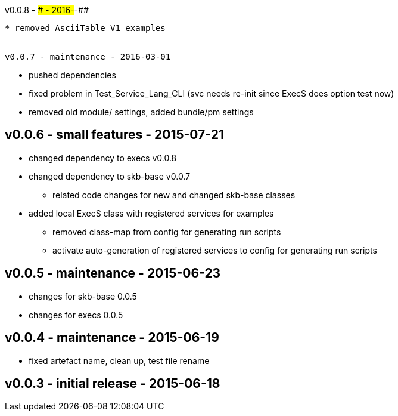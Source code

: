 v0.0.8 - ### - 2016-##-##
---------------------------------
* removed AsciiTable V1 examples


v0.0.7 - maintenance - 2016-03-01
---------------------------------
* pushed dependencies
* fixed problem in Test_Service_Lang_CLI (svc needs re-init since ExecS does option test now)
* removed old module/ settings, added bundle/pm settings


v0.0.6 - small features - 2015-07-21
------------------------------------
* changed dependency to execs v0.0.8
* changed dependency to skb-base v0.0.7
	** related code changes for new and changed skb-base classes
* added local ExecS class with registered services for examples
	** removed class-map from config for generating run scripts
	** activate auto-generation of registered services to config for generating run scripts


v0.0.5 - maintenance - 2015-06-23
---------------------------------
* changes for skb-base 0.0.5
* changes for execs 0.0.5


v0.0.4 - maintenance - 2015-06-19
---------------------------------
* fixed artefact name, clean up, test file rename


v0.0.3 - initial release - 2015-06-18
-------------------------------------
